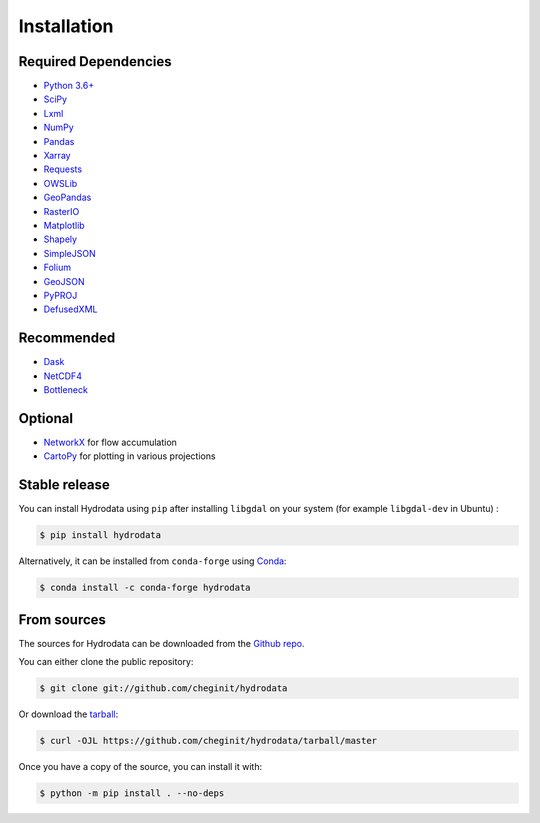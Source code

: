 .. highlight:: shell

============
Installation
============

Required Dependencies
---------------------

- `Python 3.6+ <https://www.python.org/downloads>`_
- `SciPy <https://www.scipy.org>`_
- `Lxml <https://lxml.de>`_
- `NumPy <http://www.numpy.org>`_
- `Pandas <http://pandas.pydata.org>`_
- `Xarray <https://xarray.pydata.org>`_
- `Requests <https://requests.readthedocs.io>`_
- `OWSLib <https://geopython.github.io/OWSLib>`_
- `GeoPandas <https://geopandas.org>`_
- `RasterIO <https://github.com/mapbox/rasterio>`_
- `Matplotlib <http://matplotlib.org>`_
- `Shapely <https://shapely.readthedocs.io>`_
- `SimpleJSON <https://simplejson.readthedocs.io>`_
- `Folium <https://python-visualization.github.io/folium/>`_
- `GeoJSON <https://pypi.org/project/geojson>`_
- `PyPROJ <https://pyproj4.github.io/pyproj/stable/>`_
- `DefusedXML <https://github.com/tiran/defusedxml>`_

Recommended
-----------

- `Dask <https://dask.org>`_
- `NetCDF4 <https://unidata.github.io/netcdf4-python/netCDF4/index.html>`_
- `Bottleneck <https://pypi.org/project/Bottleneck>`_

Optional
--------

- `NetworkX <https://networkx.github.io>`_ for flow accumulation
- `CartoPy <http://scitools.org.uk/cartopy>`_ for plotting in various projections

Stable release
--------------

You can install Hydrodata using ``pip`` after installing ``libgdal`` on your system (for example ``libgdal-dev`` in Ubuntu) :

.. code-block:: console

    $ pip install hydrodata

Alternatively, it can be installed from ``conda-forge`` using `Conda <https://docs.conda.io/en/latest/>`_:

.. code-block:: console

    $ conda install -c conda-forge hydrodata

From sources
------------

The sources for Hydrodata can be downloaded from the `Github repo`_.

You can either clone the public repository:

.. code-block:: console

    $ git clone git://github.com/cheginit/hydrodata

Or download the `tarball`_:

.. code-block:: console

    $ curl -OJL https://github.com/cheginit/hydrodata/tarball/master

Once you have a copy of the source, you can install it with:

.. code-block:: console

    $ python -m pip install . --no-deps


.. _Github repo: https://github.com/cheginit/hydrodata
.. _tarball: https://github.com/cheginit/hydrodata/tarball/master

